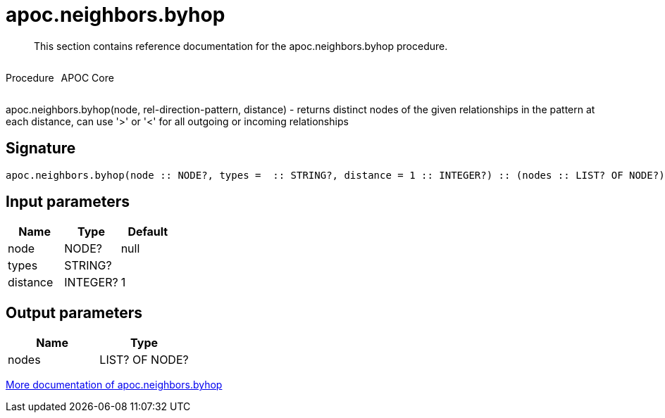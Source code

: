 ////
This file is generated by DocsTest, so don't change it!
////

= apoc.neighbors.byhop
:description: This section contains reference documentation for the apoc.neighbors.byhop procedure.

[abstract]
--
{description}
--

++++
<div style='display:flex'>
<div class='paragraph type procedure'><p>Procedure</p></div>
<div class='paragraph release core' style='margin-left:10px;'><p>APOC Core</p></div>
</div>
++++

apoc.neighbors.byhop(node, rel-direction-pattern, distance) - returns distinct nodes of the given relationships in the pattern at each distance, can use '>' or '<' for all outgoing or incoming relationships

== Signature

[source]
----
apoc.neighbors.byhop(node :: NODE?, types =  :: STRING?, distance = 1 :: INTEGER?) :: (nodes :: LIST? OF NODE?)
----

== Input parameters
[.procedures, opts=header]
|===
| Name | Type | Default 
|node|NODE?|null
|types|STRING?|
|distance|INTEGER?|1
|===

== Output parameters
[.procedures, opts=header]
|===
| Name | Type 
|nodes|LIST? OF NODE?
|===

xref::graph-querying/neighborhood-search.adoc[More documentation of apoc.neighbors.byhop,role=more information]

